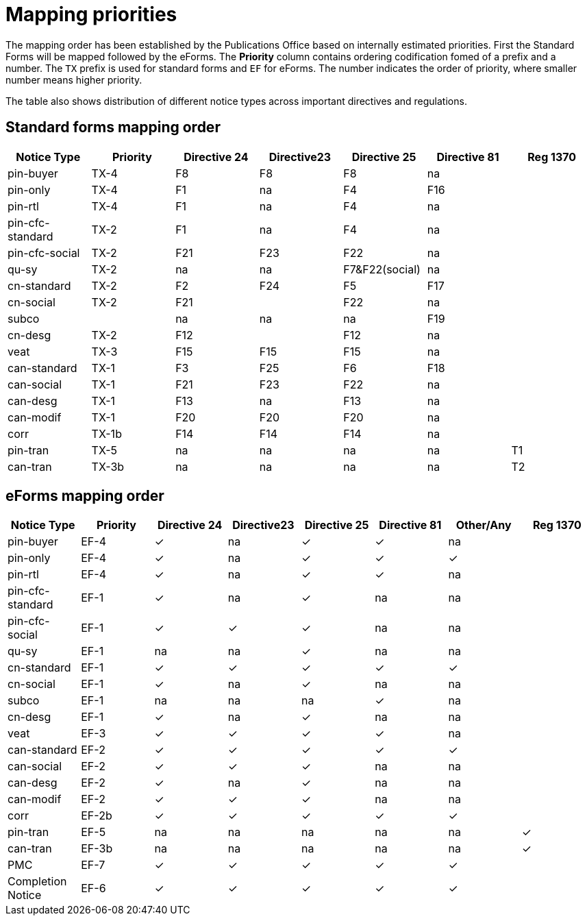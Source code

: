 [#_mapping-priorities]
= Mapping priorities

The mapping order has been established by the Publications Office based on internally estimated priorities. First the Standard Forms will be mapped followed by the eForms. The *Priority* column contains ordering codification fomed of a prefix and a number. The `TX` prefix is used for standard forms and `EF` for eForms. The number indicates the order of priority, where smaller number means higher priority.

The table also shows distribution of different notice types across important directives and regulations.

## Standard forms mapping order

|===
|Notice Type|Priority|Directive 24|Directive23|Directive 25|Directive 81|Reg 1370

|pin-buyer|TX-4|F8|F8|F8|na|
|pin-only|TX-4|F1|na|F4|F16|
|pin-rtl|TX-4|F1|na|F4|na|
|pin-cfc-standard|TX-2|F1|na|F4|na|
|pin-cfc-social|TX-2|F21|F23|F22|na|
|qu-sy|TX-2|na|na|F7&F22(social)|na|
|cn-standard|TX-2|F2|F24|F5|F17|
|cn-social|TX-2|F21||F22|na|
|subco||na|na|na|F19|
|cn-desg|TX-2|F12||F12|na|
|veat|TX-3|F15|F15|F15|na|
|can-standard|TX-1|F3|F25|F6|F18|
|can-social|TX-1|F21|F23|F22|na|
|can-desg|TX-1|F13|na|F13|na|
|can-modif|TX-1|F20|F20|F20|na|
|corr|TX-1b|F14|F14|F14|na|
|pin-tran|TX-5|na|na|na|na|T1
|can-tran|TX-3b|na|na|na|na|T2
|===

## eForms mapping order

|===
|Notice Type|Priority|Directive 24|Directive23|Directive 25|Directive 81|Other/Any|Reg 1370

|pin-buyer|EF-4|✓|na|✓|✓|na|
|pin-only|EF-4|✓|na|✓|✓|✓|
|pin-rtl|EF-4|✓|na|✓|✓|na|
|pin-cfc-standard|EF-1|✓|na|✓|na|na|
|pin-cfc-social|EF-1|✓|✓|✓|na|na|
|qu-sy|EF-1|na|na|✓|na|na|
|cn-standard|EF-1|✓|✓|✓|✓|✓|
|cn-social|EF-1|✓|na|✓|na|na|
|subco|EF-1|na|na|na|✓|na|
|cn-desg|EF-1|✓|na|✓|na|na|
|veat|EF-3|✓|✓|✓|✓|na|
|can-standard|EF-2|✓|✓|✓|✓|✓|
|can-social|EF-2|✓|✓|✓|na|na|
|can-desg|EF-2|✓|na|✓|na|na|
|can-modif|EF-2|✓|✓|✓|na|na|
|corr|EF-2b|✓|✓|✓|✓|✓|
|pin-tran|EF-5|na|na|na|na|na|✓
|can-tran|EF-3b|na|na|na|na|na|✓
|PMC|EF-7|✓|✓|✓|✓|✓|
|Completion Notice|EF-6|✓|✓|✓|✓|✓|
|===

